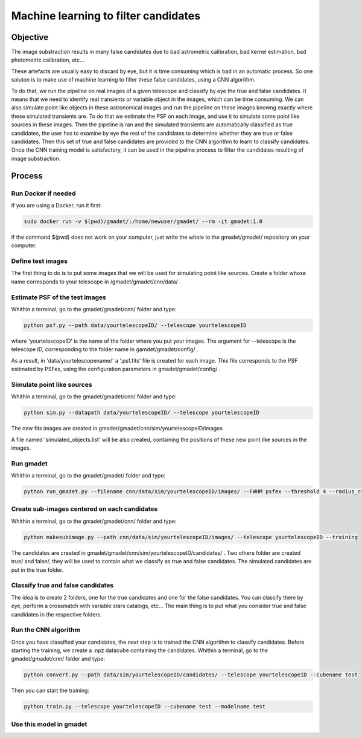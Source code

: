 =====================================
Machine learning to filter candidates
=====================================


Objective
---------

The image substraction results in many false candidates due to bad astrometric calibration, bad kernel estimation, bad photometric calibration, etc...


These artefacts are usually easy to discard by eye, but it is time consuming which is bad in an automatic process. So one soluton is to make use of machine learning to filter these false candidates, using a CNN algorithm. 

To do that, we run the pipeline on real images of a given telescope and classify by eye the true and false candidates. It means that we need to identify real transients or variable object in the images, which can be time consuming. We can also simulate point like objects in these astronomical images and run the pipeline on these images knowng exactly where these simulated transients are. To do that we estimate the PSF on each image, and use it to simulate some point like sources in these images. Then the pipeline is ran and the simulated transients are automatically classified as true candidates, the user has to examine by eye the rest of the candidates to determine whether they are true or false candidates. Then this set of true and false candidates are provided to the CNN algorithm to learn to classify candidates. Once the CNN training model is satisfactory, it can be used in the pipeline process to filter the candidates resulting of image substraction.


Process
-------

Run Docker if needed
^^^^^^^^^^^^^^^^^^^^

If you are using a Docker, run it first:

.. code-block:: console

    sudo docker run -v $(pwd)/gmadet/:/home/newuser/gmadet/ --rm -it gmadet:1.0

If the command $(pwd) does not work on your computer, just write the whole to the gmadet/gmadet/ repository on your computer.


Define test images 
^^^^^^^^^^^^^^^^^^

The first thing to do is to put some images that we will be used for simulating point like sources. Create a folder whose name corresponds to your telescope in /gmadet/gmadet/cnn/data/ . 


Estimate PSF of the test images
^^^^^^^^^^^^^^^^^^^^^^^^^^^^^^^

Whithin a terminal, go to the gmadet/gmadet/cnn/ folder and type: 

.. code-block:: console

    python psf.py --path data/yourtelescopeID/ --telescope yourtelescopeID

where 'yourtelescopeID' is the name of the folder where you put your images. The argument for --telescope is the telescope ID, corresponding to the folder name in gamdet/gmadet/config/ .

As a result, in 'data/yourtelescopename/' a '.psf.fits' file is created for each image. This file corresponds to the PSF estimated by PSFex, using the configuration parameters in gmadet/gmadet/config/ .


Simulate point like sources
^^^^^^^^^^^^^^^^^^^^^^^^^^^

Whithin a terminal, go to the gmadet/gmadet/cnn/ folder and type:

.. code-block:: console

    python sim.py --datapath data/yourtelescopeID/ --telescope yourtelescopeID

The new fits images are created in gmadet/gmadet/cnn/sim/yourtelescopeID/images

A file named 'simulated_objects.list' will be also created, containing the positions of these new point like sources in the images.


Run gmadet
^^^^^^^^^^

Whithin a terminal, go to the gmadet/gmadet/ folder and type:

.. code-block:: console

    python run_gmadet.py --filename cnn/data/sim/yourtelescopeID/images/ --FWHM psfex --threshold 4 --radius_crossmatch 2.5 --telescope yourtelescopeID --doAstrometry scamp --doSub ps1



Create sub-images centered on each candidates
^^^^^^^^^^^^^^^^^^^^^^^^^^^^^^^^^^^^^^^^^^^^^

Whithin a terminal, go to the gmadet/gmadet/cnn/ folder and type:

.. code-block:: console

    python makesubimage.py --path cnn/data/sim/yourtelescopeID/images/ --telescope yourtelescopeID --training

The candidates are created in gmadet/gmadet/cnn/sim/yourtelescopeID/candidates/ . Two others folder are created true/ and false/, they will be used to contain what we classify as true and false candidates.
The simulated candidates are put in the true folder.

Classify true and false candidates
^^^^^^^^^^^^^^^^^^^^^^^^^^^^^^^^^^

The idea is to create 2 folders, one for the true candidates and one for the false candidates. You can classify them by eye, perform a crossmatch with variable stars catalogs, etc...
The main thing is to put what you consider true and false candidates in the respective folders.


Run the CNN algorithm
^^^^^^^^^^^^^^^^^^^^^

Once you have classified your candidates, the next step is to trained the CNN algortihm to classify candidates. Before starting the training, we create a .npz datacube containing the candidates. Whithin a terminal, go to the gmadet/gmadet/cnn/ folder and type:

.. code-block:: console

    python convert.py --path data/sim/yourtelescopeID/candidates/ --telescope yourtelescopeID --cubename test

Then you can start the training:

.. code-block:: console

    python train.py --telescope yourtelescopeID --cubename test --modelname test


Use this model in gmadet
^^^^^^^^^^^^^^^^^^^^^^^^

